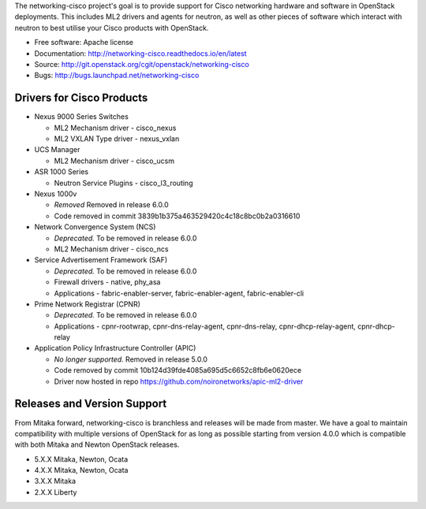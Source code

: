 The networking-cisco project's goal is to provide support for Cisco networking
hardware and software in OpenStack deployments. This includes ML2 drivers and
agents for neutron, as well as other pieces of software which interact with
neutron to best utilise your Cisco products with OpenStack.

* Free software: Apache license
* Documentation: http://networking-cisco.readthedocs.io/en/latest
* Source: http://git.openstack.org/cgit/openstack/networking-cisco
* Bugs: http://bugs.launchpad.net/networking-cisco

Drivers for Cisco Products
==========================

* Nexus 9000 Series Switches

  * ML2 Mechanism driver - cisco_nexus
  * ML2 VXLAN Type driver - nexus_vxlan

* UCS Manager

  * ML2 Mechanism driver - cisco_ucsm

* ASR 1000 Series

  * Neutron Service Plugins - cisco_l3_routing

* Nexus 1000v

  * *Removed* Removed in release 6.0.0
  * Code removed in commit 3839b1b375a463529420c4c18c8bc0b2a0316610

* Network Convergence System (NCS)

  * *Deprecated.* To be removed in release 6.0.0
  * ML2 Mechanism driver - cisco_ncs

* Service Advertisement Framework (SAF)

  * *Deprecated.* To be removed in release 6.0.0
  * Firewall drivers - native, phy_asa
  * Applications - fabric-enabler-server, fabric-enabler-agent, fabric-enabler-cli

* Prime Network Registrar (CPNR)

  * *Deprecated.* To be removed in release 6.0.0
  * Applications - cpnr-rootwrap, cpnr-dns-relay-agent, cpnr-dns-relay, cpnr-dhcp-relay-agent, cpnr-dhcp-relay

* Application Policy Infrastructure Controller (APIC)

  * *No longer supported.* Removed in release 5.0.0
  * Code removed by commit 10b124d39fde4085a695d5c6652c8fb6e0620ece
  * Driver now hosted in repo https://github.com/noironetworks/apic-ml2-driver

Releases and Version Support
============================

From Mitaka forward, networking-cisco is branchless and releases will be made
from master. We have a goal to maintain compatibility with multiple versions of
OpenStack for as long as possible starting from version 4.0.0 which is
compatible with both Mitaka and Newton OpenStack releases.

* 5.X.X Mitaka, Newton, Ocata
* 4.X.X Mitaka, Newton, Ocata
* 3.X.X Mitaka
* 2.X.X Liberty
